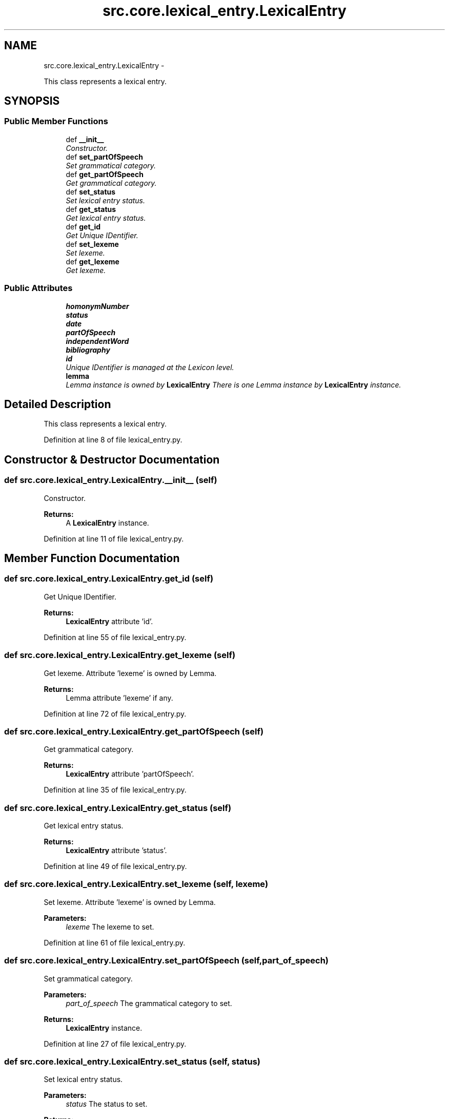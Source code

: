 .TH "src.core.lexical_entry.LexicalEntry" 3 "Thu Sep 18 2014" "LMF library" \" -*- nroff -*-
.ad l
.nh
.SH NAME
src.core.lexical_entry.LexicalEntry \- 
.PP
This class represents a lexical entry\&.  

.SH SYNOPSIS
.br
.PP
.SS "Public Member Functions"

.in +1c
.ti -1c
.RI "def \fB__init__\fP"
.br
.RI "\fIConstructor\&. \fP"
.ti -1c
.RI "def \fBset_partOfSpeech\fP"
.br
.RI "\fISet grammatical category\&. \fP"
.ti -1c
.RI "def \fBget_partOfSpeech\fP"
.br
.RI "\fIGet grammatical category\&. \fP"
.ti -1c
.RI "def \fBset_status\fP"
.br
.RI "\fISet lexical entry status\&. \fP"
.ti -1c
.RI "def \fBget_status\fP"
.br
.RI "\fIGet lexical entry status\&. \fP"
.ti -1c
.RI "def \fBget_id\fP"
.br
.RI "\fIGet Unique IDentifier\&. \fP"
.ti -1c
.RI "def \fBset_lexeme\fP"
.br
.RI "\fISet lexeme\&. \fP"
.ti -1c
.RI "def \fBget_lexeme\fP"
.br
.RI "\fIGet lexeme\&. \fP"
.in -1c
.SS "Public Attributes"

.in +1c
.ti -1c
.RI "\fBhomonymNumber\fP"
.br
.ti -1c
.RI "\fBstatus\fP"
.br
.ti -1c
.RI "\fBdate\fP"
.br
.ti -1c
.RI "\fBpartOfSpeech\fP"
.br
.ti -1c
.RI "\fBindependentWord\fP"
.br
.ti -1c
.RI "\fBbibliography\fP"
.br
.ti -1c
.RI "\fBid\fP"
.br
.RI "\fIUnique IDentifier is managed at the Lexicon level\&. \fP"
.ti -1c
.RI "\fBlemma\fP"
.br
.RI "\fILemma instance is owned by \fBLexicalEntry\fP There is one Lemma instance by \fBLexicalEntry\fP instance\&. \fP"
.in -1c
.SH "Detailed Description"
.PP 
This class represents a lexical entry\&. 
.PP
Definition at line 8 of file lexical_entry\&.py\&.
.SH "Constructor & Destructor Documentation"
.PP 
.SS "def src\&.core\&.lexical_entry\&.LexicalEntry\&.__init__ (self)"

.PP
Constructor\&. 
.PP
\fBReturns:\fP
.RS 4
A \fBLexicalEntry\fP instance\&. 
.RE
.PP

.PP
Definition at line 11 of file lexical_entry\&.py\&.
.SH "Member Function Documentation"
.PP 
.SS "def src\&.core\&.lexical_entry\&.LexicalEntry\&.get_id (self)"

.PP
Get Unique IDentifier\&. 
.PP
\fBReturns:\fP
.RS 4
\fBLexicalEntry\fP attribute 'id'\&. 
.RE
.PP

.PP
Definition at line 55 of file lexical_entry\&.py\&.
.SS "def src\&.core\&.lexical_entry\&.LexicalEntry\&.get_lexeme (self)"

.PP
Get lexeme\&. Attribute 'lexeme' is owned by Lemma\&. 
.PP
\fBReturns:\fP
.RS 4
Lemma attribute 'lexeme' if any\&. 
.RE
.PP

.PP
Definition at line 72 of file lexical_entry\&.py\&.
.SS "def src\&.core\&.lexical_entry\&.LexicalEntry\&.get_partOfSpeech (self)"

.PP
Get grammatical category\&. 
.PP
\fBReturns:\fP
.RS 4
\fBLexicalEntry\fP attribute 'partOfSpeech'\&. 
.RE
.PP

.PP
Definition at line 35 of file lexical_entry\&.py\&.
.SS "def src\&.core\&.lexical_entry\&.LexicalEntry\&.get_status (self)"

.PP
Get lexical entry status\&. 
.PP
\fBReturns:\fP
.RS 4
\fBLexicalEntry\fP attribute 'status'\&. 
.RE
.PP

.PP
Definition at line 49 of file lexical_entry\&.py\&.
.SS "def src\&.core\&.lexical_entry\&.LexicalEntry\&.set_lexeme (self, lexeme)"

.PP
Set lexeme\&. Attribute 'lexeme' is owned by Lemma\&. 
.PP
\fBParameters:\fP
.RS 4
\fIlexeme\fP The lexeme to set\&. 
.RE
.PP

.PP
Definition at line 61 of file lexical_entry\&.py\&.
.SS "def src\&.core\&.lexical_entry\&.LexicalEntry\&.set_partOfSpeech (self, part_of_speech)"

.PP
Set grammatical category\&. 
.PP
\fBParameters:\fP
.RS 4
\fIpart_of_speech\fP The grammatical category to set\&. 
.RE
.PP
\fBReturns:\fP
.RS 4
\fBLexicalEntry\fP instance\&. 
.RE
.PP

.PP
Definition at line 27 of file lexical_entry\&.py\&.
.SS "def src\&.core\&.lexical_entry\&.LexicalEntry\&.set_status (self, status)"

.PP
Set lexical entry status\&. 
.PP
\fBParameters:\fP
.RS 4
\fIstatus\fP The status to set\&. 
.RE
.PP
\fBReturns:\fP
.RS 4
\fBLexicalEntry\fP instance\&. 
.RE
.PP

.PP
Definition at line 41 of file lexical_entry\&.py\&.
.SH "Member Data Documentation"
.PP 
.SS "src\&.core\&.lexical_entry\&.LexicalEntry\&.bibliography"

.PP
Definition at line 20 of file lexical_entry\&.py\&.
.SS "src\&.core\&.lexical_entry\&.LexicalEntry\&.date"

.PP
Definition at line 17 of file lexical_entry\&.py\&.
.SS "src\&.core\&.lexical_entry\&.LexicalEntry\&.homonymNumber"

.PP
Definition at line 15 of file lexical_entry\&.py\&.
.SS "src\&.core\&.lexical_entry\&.LexicalEntry\&.id"

.PP
Unique IDentifier is managed at the Lexicon level\&. 
.PP
Definition at line 22 of file lexical_entry\&.py\&.
.SS "src\&.core\&.lexical_entry\&.LexicalEntry\&.independentWord"

.PP
Definition at line 19 of file lexical_entry\&.py\&.
.SS "src\&.core\&.lexical_entry\&.LexicalEntry\&.lemma"

.PP
Lemma instance is owned by \fBLexicalEntry\fP There is one Lemma instance by \fBLexicalEntry\fP instance\&. 
.PP
Definition at line 25 of file lexical_entry\&.py\&.
.SS "src\&.core\&.lexical_entry\&.LexicalEntry\&.partOfSpeech"

.PP
Definition at line 18 of file lexical_entry\&.py\&.
.SS "src\&.core\&.lexical_entry\&.LexicalEntry\&.status"

.PP
Definition at line 16 of file lexical_entry\&.py\&.

.SH "Author"
.PP 
Generated automatically by Doxygen for LMF library from the source code\&.
